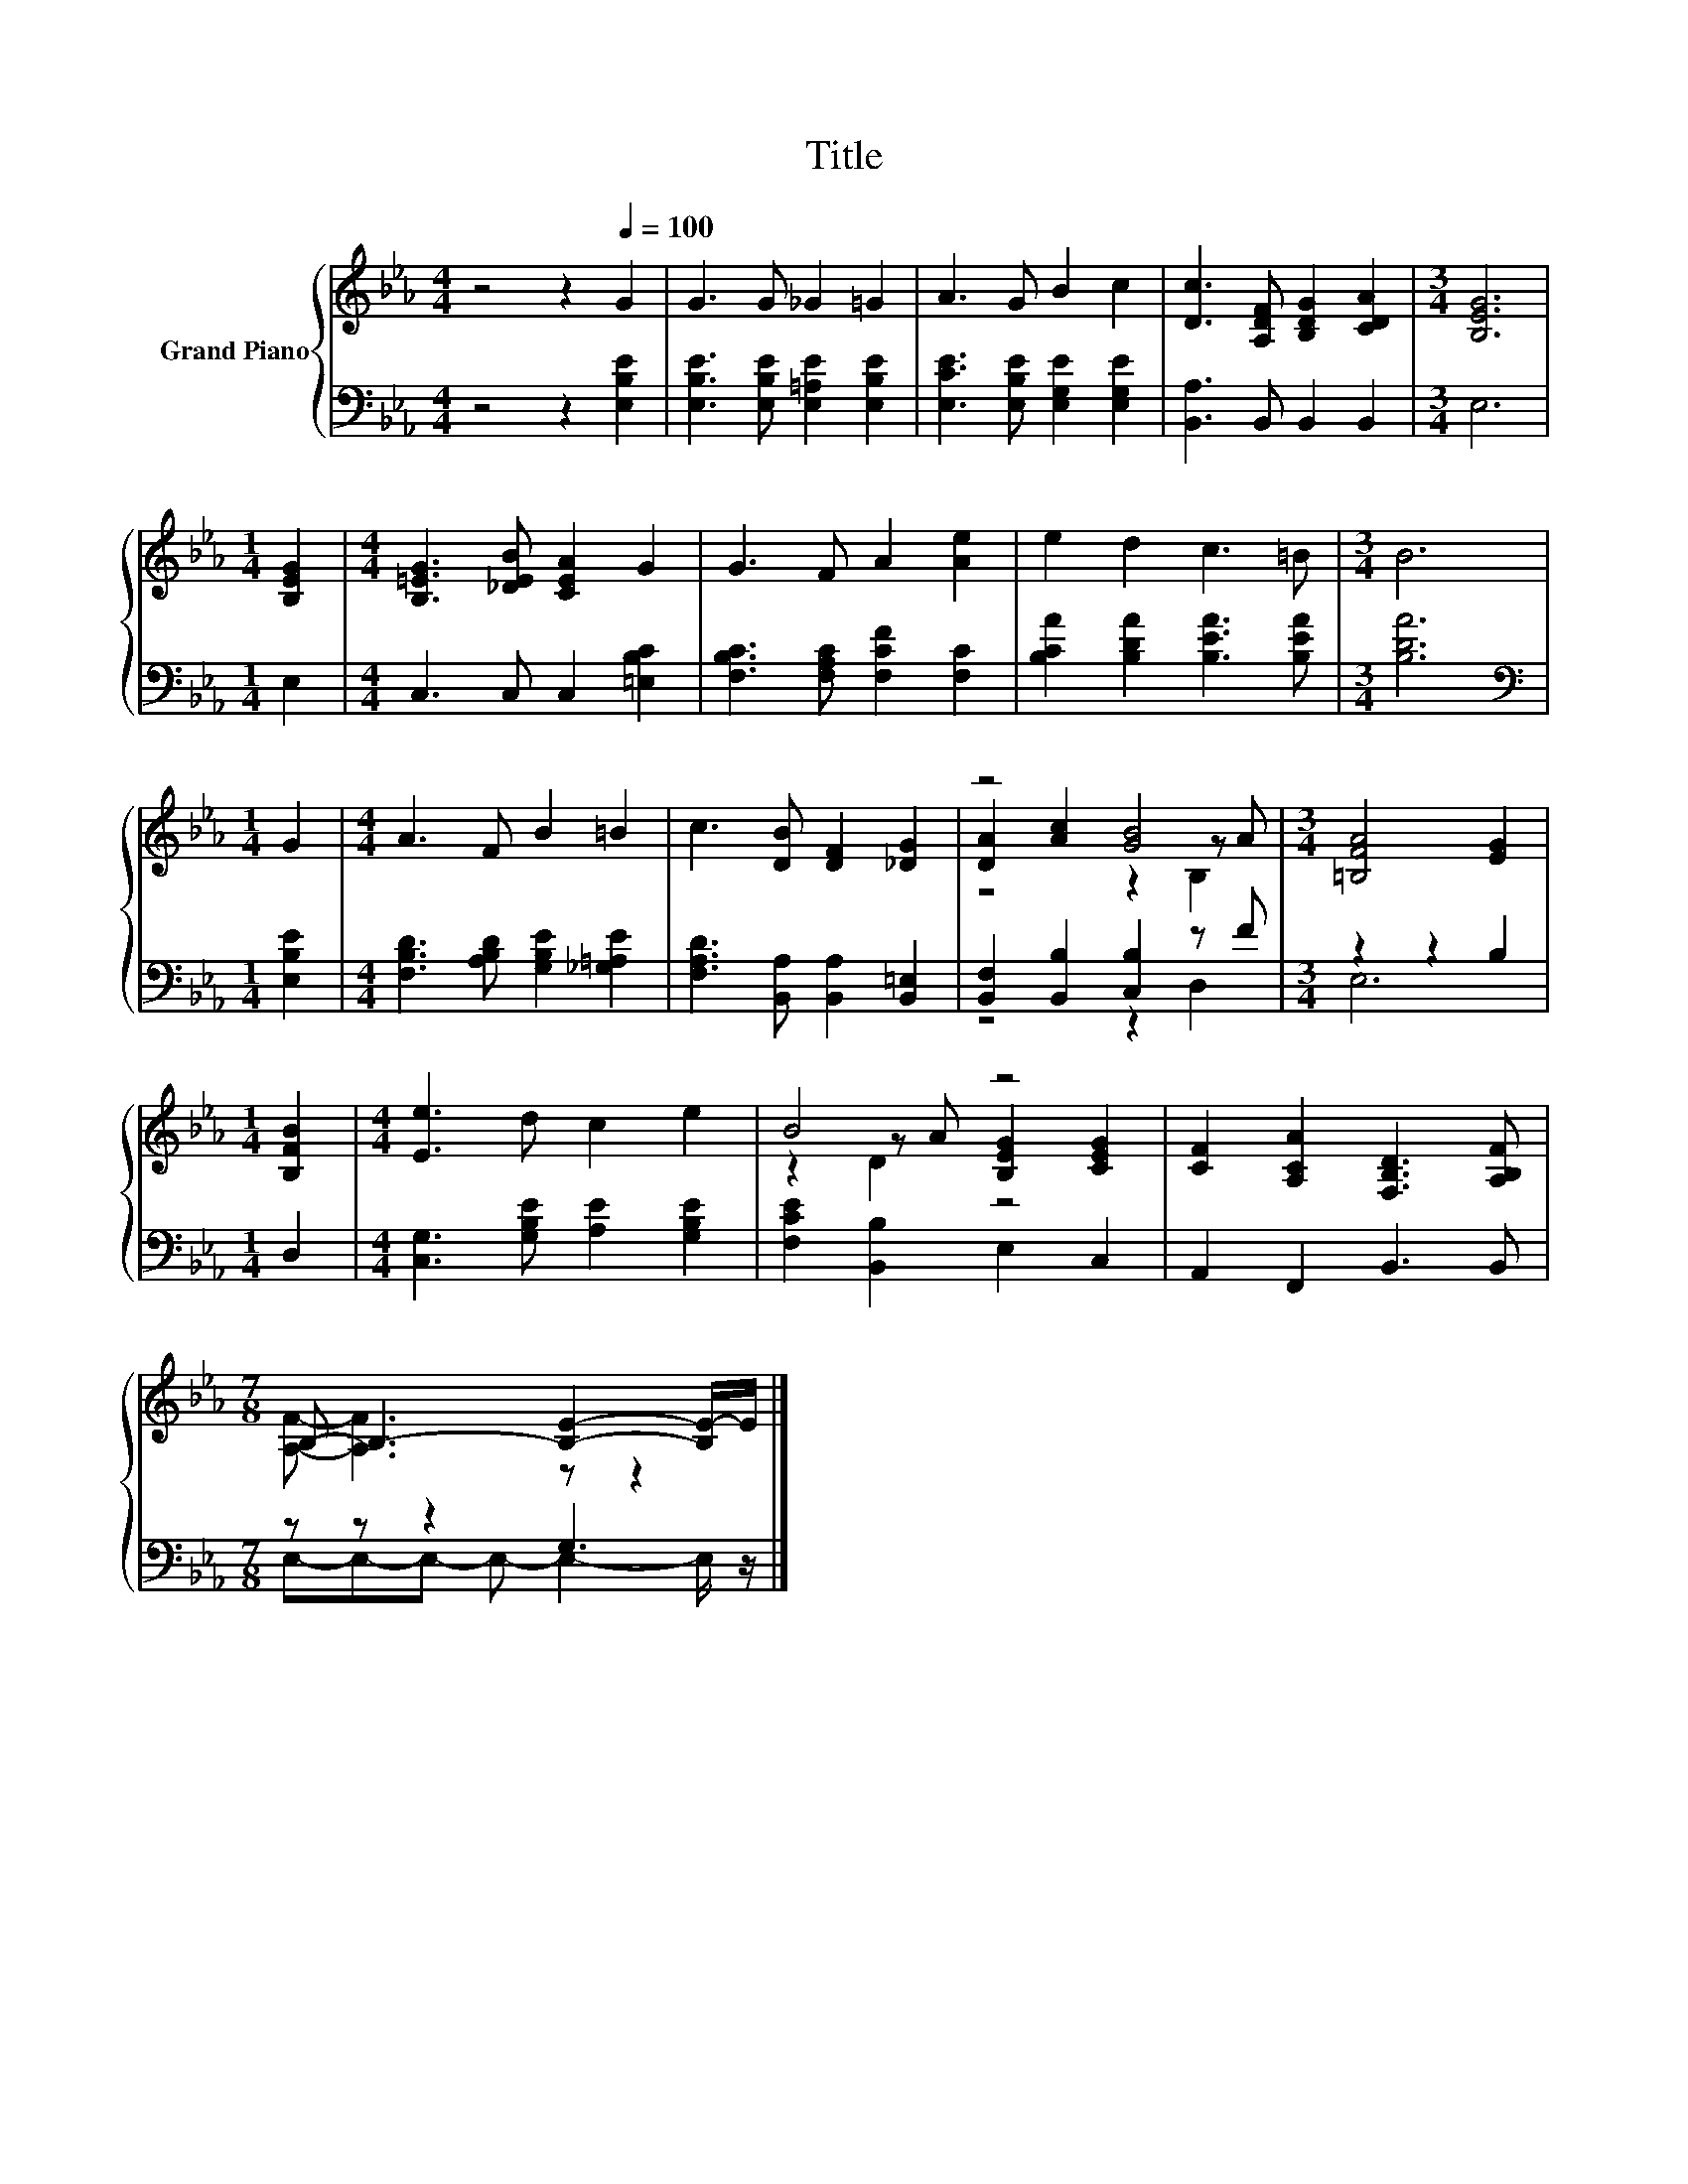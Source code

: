 X:1
T:Title
%%score { ( 1 3 4 ) | ( 2 5 ) }
L:1/8
M:4/4
K:Eb
V:1 treble nm="Grand Piano"
V:3 treble 
V:4 treble 
V:2 bass 
V:5 bass 
V:1
 z4 z2[Q:1/4=100] G2 | G3 G _G2 =G2 | A3 G B2 c2 | [Dc]3 [A,DF] [B,DG]2 [CDA]2 |[M:3/4] [B,EG]6 | %5
[M:1/4] [B,EG]2 |[M:4/4] [B,=EG]3 [_DEB] [CEA]2 G2 | G3 F A2 [Ae]2 | e2 d2 c3 =B |[M:3/4] B6 | %10
[M:1/4] G2 |[M:4/4] A3 F B2 =B2 | c3 [DB] [DF]2 [_DG]2 | z4 [GB]4 |[M:3/4] [=B,FA]4 [EG]2 | %15
[M:1/4] [B,FB]2 |[M:4/4] [Ee]3 d c2 e2 | B4 z4 | [CF]2 [A,CA]2 [F,B,D]3 [A,B,F] | %19
[M:7/8] B,- B,3- [B,E]2- [B,E-]/E/ |] %20
V:2
 z4 z2 [E,B,E]2 | [E,B,E]3 [E,B,E] [E,=A,E]2 [E,B,E]2 | [E,CE]3 [E,B,E] [E,G,E]2 [E,G,E]2 | %3
 [B,,A,]3 B,, B,,2 B,,2 |[M:3/4] E,6 |[M:1/4] E,2 |[M:4/4] C,3 C, C,2 [=E,B,C]2 | %7
 [F,B,C]3 [F,A,C] [F,CF]2 [F,C]2 | [B,CA]2 [B,DA]2 [B,EA]3 [B,EA] |[M:3/4] [B,DA]6 | %10
[M:1/4][K:bass] [E,B,E]2 |[M:4/4] [F,B,D]3 [A,B,D] [G,B,E]2 [_G,=A,E]2 | %12
 [F,A,D]3 [B,,A,] [B,,A,]2 [B,,=E,]2 | [B,,F,]2 [B,,B,]2 [C,B,]2 z F |[M:3/4] z2 z2 B,2 | %15
[M:1/4] D,2 |[M:4/4] [C,G,]3 [G,B,E] [A,E]2 [G,B,E]2 | [F,CE]2 [B,,B,]2 E,2 C,2 | %18
 A,,2 F,,2 B,,3 B,, |[M:7/8] z z z2 G,3 |] %20
V:3
 x8 | x8 | x8 | x8 |[M:3/4] x6 |[M:1/4] x2 |[M:4/4] x8 | x8 | x8 |[M:3/4] x6 |[M:1/4] x2 | %11
[M:4/4] x8 | x8 | [DA]2 [Ac]2 z2 z A |[M:3/4] x6 |[M:1/4] x2 |[M:4/4] x8 | z2 z A [B,EG]2 [CEG]2 | %18
 x8 |[M:7/8] [A,F]- [A,F]3 z z2 |] %20
V:4
 x8 | x8 | x8 | x8 |[M:3/4] x6 |[M:1/4] x2 |[M:4/4] x8 | x8 | x8 |[M:3/4] x6 |[M:1/4] x2 | %11
[M:4/4] x8 | x8 | z4 z2 B,2 |[M:3/4] x6 |[M:1/4] x2 |[M:4/4] x8 | z2 D2 z4 | x8 |[M:7/8] x7 |] %20
V:5
 x8 | x8 | x8 | x8 |[M:3/4] x6 |[M:1/4] x2 |[M:4/4] x8 | x8 | x8 |[M:3/4] x6 |[M:1/4][K:bass] x2 | %11
[M:4/4] x8 | x8 | z4 z2 D,2 |[M:3/4] E,6 |[M:1/4] x2 |[M:4/4] x8 | x8 | x8 | %19
[M:7/8] E,-E,-E,- E,- E,2- E,/ z/ |] %20

